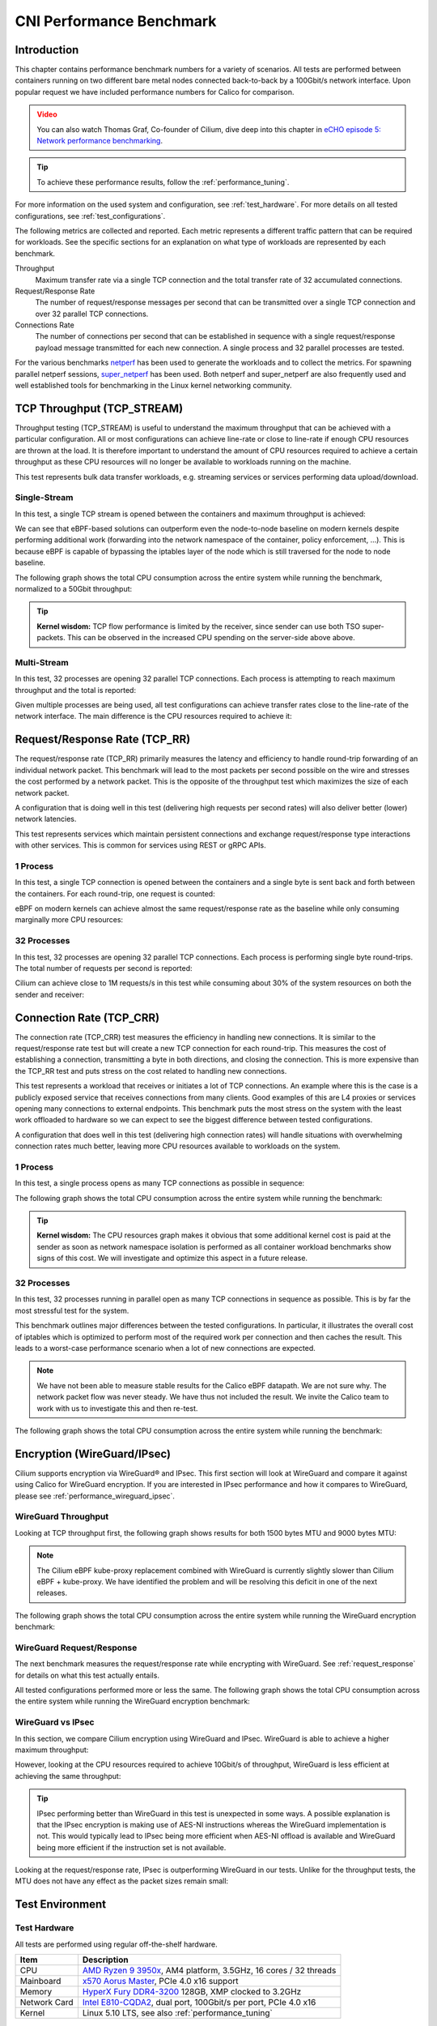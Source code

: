 .. only:: not (epub or latex or html)

    WARNING: You are looking at unreleased Cilium documentation.
    Please use the official rendered version released here:
    https://docs.cilium.io

.. _performance_report:

*************************
CNI Performance Benchmark
*************************

Introduction
============

This chapter contains performance benchmark numbers for a variety of scenarios.
All tests are performed between containers running on two different bare metal
nodes connected back-to-back by a 100Gbit/s network interface. Upon popular
request we have included performance numbers for Calico for comparison.

.. admonition:: Video
  :class: attention

  You can also watch Thomas Graf, Co-founder of Cilium, dive deep into this chapter
  in `eCHO episode 5: Network performance benchmarking <https://www.youtube.com/watch?v=2lGag_j4dIw&t=377s>`__.

.. tip::

   To achieve these performance results, follow the :ref:`performance_tuning`.

For more information on the used system and configuration, see
:ref:`test_hardware`. For more details on all tested configurations, see
:ref:`test_configurations`.

The following metrics are collected and reported. Each metric represents a
different traffic pattern that can be required for workloads. See the specific
sections for an explanation on what type of workloads are represented by each
benchmark.

Throughput
  Maximum transfer rate via a single TCP connection and the total transfer rate
  of 32 accumulated connections.

Request/Response Rate
  The number of request/response messages per second that can be transmitted over
  a single TCP connection and over 32 parallel TCP connections.

Connections Rate
  The number of connections per second that can be established in sequence with
  a single request/response payload message transmitted for each new connection. A
  single process and 32 parallel processes are tested.

For the various benchmarks `netperf`_ has been used to generate the workloads
and to collect the metrics. For spawning parallel netperf sessions,
`super_netperf <https://raw.githubusercontent.com/borkmann/netperf_scripts/master/super_netperf>`_
has been used. Both netperf and super_netperf are also frequently used and well
established tools for benchmarking in the Linux kernel networking community.

.. _benchmark_throughput:

TCP Throughput (TCP_STREAM)
===========================

Throughput testing (TCP_STREAM) is useful to understand the maximum throughput
that can be achieved with a particular configuration. All or most configurations
can achieve line-rate or close to line-rate if enough CPU resources are thrown
at the load. It is therefore important to understand the amount of CPU resources
required to achieve a certain throughput as these CPU resources will no longer
be available to workloads running on the machine.

This test represents bulk data transfer workloads, e.g. streaming services or
services performing data upload/download.

Single-Stream
-------------

In this test, a single TCP stream is opened between the containers and maximum
throughput is achieved:

.. image:: images/bench_tcp_stream_1_stream.png

We can see that eBPF-based solutions can outperform even the node-to-node
baseline on modern kernels despite performing additional work (forwarding
into the network namespace of the container, policy enforcement, ...). This is
because eBPF is capable of bypassing the iptables layer of the node which is
still traversed for the node to node baseline.

The following graph shows the total CPU consumption across the entire system
while running the benchmark, normalized to a 50Gbit throughput:

.. image:: images/bench_tcp_stream_1_stream_cpu.png

.. tip::

   **Kernel wisdom:** TCP flow performance is limited by the receiver, since
   sender can use both TSO super-packets. This can be observed in the increased
   CPU spending on the server-side above above.

Multi-Stream
-------------

In this test, 32 processes are opening 32 parallel TCP connections. Each process
is attempting to reach maximum throughput and the total is reported:

.. image:: images/bench_tcp_stream_32_streams.png

Given multiple processes are being used, all test configurations can achieve
transfer rates close to the line-rate of the network interface. The main
difference is the CPU resources required to achieve it:

.. image:: images/bench_tcp_stream_32_streams_cpu.png

.. _request_response:

Request/Response Rate (TCP_RR)
==============================

The request/response rate (TCP_RR) primarily measures the latency and
efficiency to handle round-trip forwarding of an individual network packet.
This benchmark will lead to the most packets per second possible on the wire
and stresses the cost performed by a network packet. This is the opposite of
the throughput test which maximizes the size of each network packet.

A configuration that is doing well in this test (delivering high requests per
second rates) will also deliver better (lower) network latencies.

This test represents services which maintain persistent connections and exchange
request/response type interactions with other services. This is common for services
using REST or gRPC APIs.

1 Process
---------

In this test, a single TCP connection is opened between the containers and a
single byte is sent back and forth between the containers. For each round-trip,
one request is counted:

.. image:: images/bench_tcp_rr_1_process.png

eBPF on modern kernels can achieve almost the same request/response rate as the
baseline while only consuming marginally more CPU resources:

.. image:: images/bench_tcp_rr_1_process_cpu.png

32 Processes
------------

In this test, 32 processes are opening 32 parallel TCP connections. Each process
is performing single byte round-trips. The total number of requests per second
is reported:

.. image:: images/bench_tcp_rr_32_processes.png

Cilium can achieve close to 1M requests/s in this test while consuming about 30%
of the system resources on both the sender and receiver:

.. image:: images/bench_tcp_rr_32_processes_cpu.png

Connection Rate (TCP_CRR)
=========================

The connection rate (TCP_CRR) test measures the efficiency in handling new
connections. It is similar to the request/response rate test but will create a new
TCP connection for each round-trip. This measures the cost of establishing a
connection, transmitting a byte in both directions, and closing the connection.
This is more expensive than the TCP_RR test and puts stress on the cost related
to handling new connections.

This test represents a workload that receives or initiates a lot of TCP
connections. An example where this is the case is a publicly exposed service
that receives connections from many clients. Good examples of this are L4
proxies or services opening many connections to external endpoints. This
benchmark puts the most stress on the system with the least work offloaded to
hardware so we can expect to see the biggest difference between tested
configurations.

A configuration that does well in this test (delivering high connection rates)
will handle situations with overwhelming connection rates much better, leaving
more CPU resources available to workloads on the system.

1 Process
---------

In this test, a single process opens as many TCP connections as possible
in sequence:

.. image:: images/bench_tcp_crr_1_process.png

The following graph shows the total CPU consumption across the entire system
while running the benchmark:

.. image:: images/bench_tcp_crr_1_process_cpu.png

.. tip::

   **Kernel wisdom:** The CPU resources graph makes it obvious that some
   additional kernel cost is paid at the sender as soon as network namespace
   isolation is performed as all container workload benchmarks show signs of
   this cost. We will investigate and optimize this aspect in a future release.

32 Processes
------------

In this test, 32 processes running in parallel open as many TCP connections in
sequence as possible. This is by far the most stressful test for the system.

.. image:: images/bench_tcp_crr_32_processes.png

This benchmark outlines major differences between the tested configurations. In
particular, it illustrates the overall cost of iptables which is optimized to
perform most of the required work per connection and then caches the result.
This leads to a worst-case performance scenario when a lot of new connections
are expected.

.. note::

   We have not been able to measure stable results for the Calico eBPF
   datapath.  We are not sure why. The network packet flow was never steady. We
   have thus not included the result. We invite the Calico team to work with us
   to investigate this and then re-test.

The following graph shows the total CPU consumption across the entire system
while running the benchmark:

.. image:: images/bench_tcp_crr_32_processes_cpu.png

Encryption (WireGuard/IPsec)
============================

Cilium supports encryption via WireGuard® and IPsec. This first section will
look at WireGuard and compare it against using Calico for WireGuard encryption.
If you are interested in IPsec performance and how it compares to WireGuard,
please see :ref:`performance_wireguard_ipsec`.

WireGuard Throughput
--------------------

Looking at TCP throughput first, the following graph shows results for both
1500 bytes MTU and 9000 bytes MTU:

.. image:: images/bench_wireguard_tcp_1_stream.png

.. note::

   The Cilium eBPF kube-proxy replacement combined with WireGuard is currently
   slightly slower than Cilium eBPF + kube-proxy. We have identified the
   problem and will be resolving this deficit in one of the next releases.

The following graph shows the total CPU consumption across the entire system
while running the WireGuard encryption benchmark:

.. image:: images/bench_wireguard_tcp_1_stream_cpu.png

WireGuard Request/Response
--------------------------

The next benchmark measures the request/response rate while encrypting with
WireGuard. See :ref:`request_response` for details on what this test actually
entails.

.. image:: images/bench_wireguard_rr_1_process.png

All tested configurations performed more or less the same. The following graph
shows the total CPU consumption across the entire system while running the
WireGuard encryption benchmark:

.. image:: images/bench_wireguard_rr_1_process_cpu.png

.. _performance_wireguard_ipsec:

WireGuard vs IPsec
------------------

In this section, we compare Cilium encryption using WireGuard and IPsec.
WireGuard is able to achieve a higher maximum throughput:

.. image:: images/bench_wireguard_ipsec_tcp_stream_1_stream.png

However, looking at the CPU resources required to achieve 10Gbit/s of
throughput, WireGuard is less efficient at achieving the same throughput:

.. image:: images/bench_wireguard_ipsec_tcp_stream_1_stream_cpu.png

.. tip::

   IPsec performing better than WireGuard in this test is unexpected in some
   ways. A possible explanation is that the IPsec encryption is making use of
   AES-NI instructions whereas the WireGuard implementation is not. This would
   typically lead to IPsec being more efficient when AES-NI offload is
   available and WireGuard being more efficient if the instruction set is not
   available.

Looking at the request/response rate, IPsec is outperforming WireGuard in our
tests. Unlike for the throughput tests, the MTU does not have any effect as the
packet sizes remain small:

.. image:: images/bench_wireguard_ipsec_tcp_rr_1_process.png
.. image:: images/bench_wireguard_ipsec_tcp_rr_1_process_cpu.png

Test Environment
================

.. _test_hardware:

Test Hardware
-------------

All tests are performed using regular off-the-shelf hardware.

============  ======================================================================================================================================================
Item          Description
============  ======================================================================================================================================================
CPU           `AMD Ryzen 9 3950x <https://www.amd.com/en/support/cpu/amd-ryzen-processors/amd-ryzen-9-desktop-processors/amd-ryzen-9-3950x>`_, AM4 platform, 3.5GHz, 16 cores / 32 threads
Mainboard     `x570 Aorus Master <https://www.gigabyte.com/us/Motherboard/X570-AORUS-MASTER-rev-11-12/sp#sp>`_, PCIe 4.0 x16 support
Memory        `HyperX Fury DDR4-3200 <https://www.hyperxgaming.com/us/memory/fury-ddr4>`_ 128GB, XMP clocked to 3.2GHz
Network Card  `Intel E810-CQDA2 <https://ark.intel.com/content/www/us/en/ark/products/192558/intel-ethernet-network-adapter-e810-cqda2.html>`_, dual port, 100Gbit/s per port, PCIe 4.0 x16
Kernel        Linux 5.10 LTS, see also :ref:`performance_tuning`
============  ======================================================================================================================================================

.. _test_configurations:

Test Configurations
-------------------

All tests are performed using standardized configuration. Upon popular request,
we have included measurements for Calico for direct comparison.

============================ ===================================================================
Configuration Name           Description
============================ ===================================================================
Baseline (Node to Node)      No Kubernetes
Cilium                       Cilium 1.9.6, eBPF host-routing, kube-proxy replacement, No CT
Cilium (legacy host-routing) Cilium 1.9.6, legacy host-routing, kube-proxy replacement, No CT
Calico                       Calico 3.17.3, kube-proxy
Calico eBPF                  Calico 3.17.3, eBPF datapath, No CT
============================ ===================================================================

How to reproduce
================

To ease reproducibility, this report is paired with a set of scripts that can
be found in `cilium/cilium-perf-networking <https://github.com/cilium/cilium-perf-networking>`_.
All scripts in this document refer to this repository. Specifically, we use
`Terraform <https://www.terraform.io/>`_ and `Ansible
<https://www.ansible.com/>`_ to setup the environment and execute benchmarks.
We use `Packet <https://deploy.equinix.com/>`_ bare metal servers as our hardware
platform, but the guide is structured so that it can be easily adapted to other
environments.

Download the Cilium performance evaluation scripts:

.. code-block:: shell-session

  $ git clone https://github.com/cilium/cilium-perf-networking.git
  $ cd cilium-perf-networking

Packet Servers
--------------

To evaluate both :ref:`arch_overlay` and :ref:`native_routing`, we configure
the Packet machines to use a `"Mixed/Hybrid"
<https://deploy.equinix.com/developers/docs/metal/layer2-networking/overview/>`_ network
mode, where the secondary interfaces of the machines share a flat L2 network.
While this can be done on the Packet web UI, we include appropriate Terraform
(version 0.13) files to automate this process.

.. code-block:: shell-session

  $ cd terraform
  $ terraform init
  $ terraform apply -var 'packet_token=API_TOKEN' -var 'packet_project_id=PROJECT_ID'
  $ terraform output ansible_inventory  | tee ../packet-hosts.ini
  $ cd ../


The above will provision two servers named ``knb-0`` and ``knb-1`` of type
``c3.small.x86`` and configure them to use a "Mixed/Hybrid" network mode under a
common VLAN named ``knb``.  The machines will be provisioned with an
``ubuntu_20_04`` OS.  We also create a ``packet-hosts.ini`` file to use as an
inventory file for Ansible.

Verify that the servers are successfully provisioned by executing an ad-hoc ``uptime``
command on the servers.

.. code-block:: shell-session

  $ cat packet-hosts.ini
  [master]
  136.144.55.223 ansible_python_interpreter=python3 ansible_user=root prv_ip=10.67.33.131 node_ip=10.33.33.10 master=knb-0
  [nodes]
  136.144.55.225 ansible_python_interpreter=python3 ansible_user=root prv_ip=10.67.33.133 node_ip=10.33.33.11
  $ ansible -i packet-hosts.ini all -m shell -a 'uptime'
  136.144.55.223 | CHANGED | rc=0 >>
  09:31:43 up 33 min,  1 user,  load average: 0.00, 0.00, 0.00
  136.144.55.225 | CHANGED | rc=0 >>
    09:31:44 up 33 min,  1 user,  load average: 0.00, 0.00, 0.00


Next, we use the ``packet-disbond.yaml`` playbook to configure the network
interfaces of the machines. This will destroy the ``bond0`` interface and
configure the first physical interface with the public and private IPs
(``prv_ip``) and the second with the node IP (``node_ip``) that will be used
for our evaluations (see `Packet documentation
<https://deploy.equinix.com/developers/docs/metal/layer2-networking/overview/>`_ and our
scripts for more info).

.. code-block:: shell-session

  $ ansible-playbook -i packet-hosts.ini playbooks/packet-disbond.yaml


.. note::

    For hardware platforms other than Packet, users need to provide their own
    inventory file (``packet-hosts.ini``) and follow the subsequent steps.


Install Required Software
-------------------------

Install netperf (used for raw host-to-host measurements):

.. code-block:: shell-session

  $ ansible-playbook -i packet-hosts.ini playbooks/install-misc.yaml


Install ``kubeadm`` and its dependencies:

.. code-block:: shell-session

  $ ansible-playbook -i packet-hosts.ini playbooks/install-kubeadm.yaml

We use `kubenetbench <https://github.com/cilium/kubenetbench>`_ to execute the
`netperf`_ benchmark in a Kubernetes environment. kubenetbench is a Kubernetes
benchmarking project that is agnostic to the CNI or networking plugin that the
cluster is deployed with. In this report we focus on pod-to-pod communication
between different nodes. To install kubenetbench:

.. code-block:: shell-session

  $ ansible-playbook -i packet-hosts.ini playbooks/install-kubenetbench.yaml

.. _netperf: https://github.com/HewlettPackard/netperf

Running Benchmarks
------------------

.. _tunneling_results:

Tunneling
~~~~~~~~~

Configure Cilium in tunneling (:ref:`arch_overlay`) mode:

.. code-block:: shell-session

  $ ansible-playbook -e mode=tunneling -i packet-hosts.ini playbooks/install-k8s-cilium.yaml
  $ ansible-playbook -e conf=vxlan -i packet-hosts.ini playbooks/run-kubenetbench.yaml

The first command configures Cilium to use tunneling (``-e mode=tunneling``),
which by default uses the VXLAN overlay.  The second executes our benchmark
suite (the ``conf`` variable is used to identify this benchmark run). Once
execution is done, a results directory will be copied back in a folder named
after the ``conf`` variable (in this case, ``vxlan``). This directory includes
all the benchmark results as generated by kubenetbench, including netperf output
and system information.

.. _native_routing_results:

Native Routing
~~~~~~~~~~~~~~

We repeat the same operation as before, but configure Cilium to use
:ref:`native_routing` (``-e mode=directrouting``).

.. code-block:: shell-session

  $ ansible-playbook -e mode=directrouting -i packet-hosts.ini playbooks/install-k8s-cilium.yaml
  $ ansible-playbook -e conf=routing -i packet-hosts.ini playbooks/run-kubenetbench.yaml

.. _encryption_results:

Encryption
~~~~~~~~~~

To use encryption with native routing:

.. code-block:: shell-session

    $ ansible-playbook -e kubeproxyfree=disabled -e mode=directrouting -e encryption=yes -i packet-hosts.ini playbooks/install-k8s-cilium.yaml
    $ ansible-playbook -e conf=encryption-routing -i packet-hosts.ini playbooks/run-kubenetbench.yaml

Baseline
~~~~~~~~

To have a point of reference for our results, we execute the same benchmarks
between hosts without Kubernetes running. This provides an effective upper
limit to the performance achieved by Cilium.

.. code-block:: shell-session

  $ ansible-playbook -i packet-hosts.ini playbooks/reset-kubeadm.yaml
  $ ansible-playbook -i packet-hosts.ini playbooks/run-rawnetperf.yaml

The first command removes Kubernetes and reboots the machines to ensure that there
are no residues in the systems, whereas the second executes the same set of
benchmarks between hosts. An alternative would be to run the raw benchmark
before setting up Cilium, in which case one would only need the second command.

Cleanup
-------

When done with benchmarking, the allocated Packet resources can be released with:

.. code-block:: shell-session

  $ cd terraform && terraform destroy -var 'packet_token=API_TOKEN' -var 'packet_project_id=PROJECT_ID'


